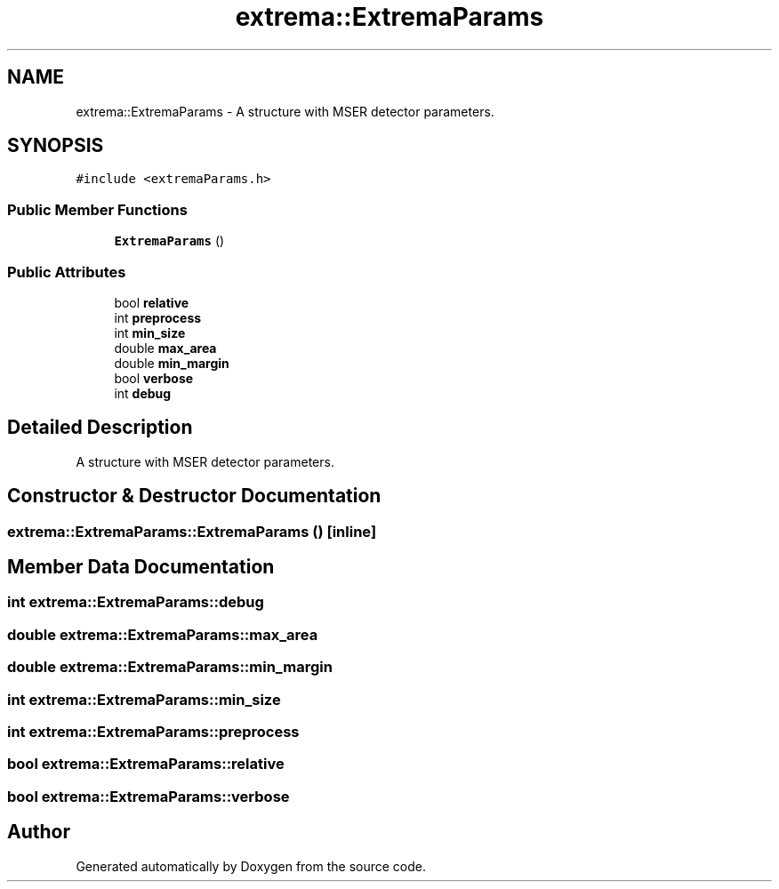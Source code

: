 .TH "extrema::ExtremaParams" 3 "22 Oct 2006" "Doxygen" \" -*- nroff -*-
.ad l
.nh
.SH NAME
extrema::ExtremaParams \- A structure with MSER detector parameters.  

.PP
.SH SYNOPSIS
.br
.PP
\fC#include <extremaParams.h>\fP
.PP
.SS "Public Member Functions"

.in +1c
.ti -1c
.RI "\fBExtremaParams\fP ()"
.br
.in -1c
.SS "Public Attributes"

.in +1c
.ti -1c
.RI "bool \fBrelative\fP"
.br
.ti -1c
.RI "int \fBpreprocess\fP"
.br
.ti -1c
.RI "int \fBmin_size\fP"
.br
.ti -1c
.RI "double \fBmax_area\fP"
.br
.ti -1c
.RI "double \fBmin_margin\fP"
.br
.ti -1c
.RI "bool \fBverbose\fP"
.br
.ti -1c
.RI "int \fBdebug\fP"
.br
.in -1c
.SH "Detailed Description"
.PP 
A structure with MSER detector parameters. 
.PP
.SH "Constructor & Destructor Documentation"
.PP 
.SS "extrema::ExtremaParams::ExtremaParams ()\fC [inline]\fP"
.PP
.SH "Member Data Documentation"
.PP 
.SS "int \fBextrema::ExtremaParams::debug\fP"
.PP
.SS "double \fBextrema::ExtremaParams::max_area\fP"
.PP
.SS "double \fBextrema::ExtremaParams::min_margin\fP"
.PP
.SS "int \fBextrema::ExtremaParams::min_size\fP"
.PP
.SS "int \fBextrema::ExtremaParams::preprocess\fP"
.PP
.SS "bool \fBextrema::ExtremaParams::relative\fP"
.PP
.SS "bool \fBextrema::ExtremaParams::verbose\fP"
.PP


.SH "Author"
.PP 
Generated automatically by Doxygen from the source code.
